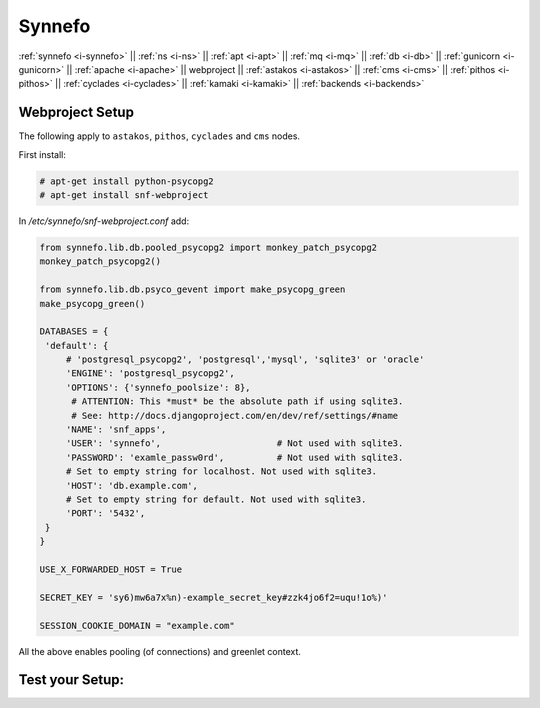 .. _i-webproject:

Synnefo
-------

:ref:`synnefo <i-synnefo>` ||
:ref:`ns <i-ns>` ||
:ref:`apt <i-apt>` ||
:ref:`mq <i-mq>` ||
:ref:`db <i-db>` ||
:ref:`gunicorn <i-gunicorn>` ||
:ref:`apache <i-apache>` ||
webproject ||
:ref:`astakos <i-astakos>` ||
:ref:`cms <i-cms>` ||
:ref:`pithos <i-pithos>` ||
:ref:`cyclades <i-cyclades>` ||
:ref:`kamaki <i-kamaki>` ||
:ref:`backends <i-backends>`

Webproject Setup
++++++++++++++++

The following apply to  ``astakos``, ``pithos``, ``cyclades`` and ``cms`` nodes.

First install:

.. code-block:: console

   # apt-get install python-psycopg2
   # apt-get install snf-webproject

In `/etc/synnefo/snf-webproject.conf` add:

.. code-block:: console

   from synnefo.lib.db.pooled_psycopg2 import monkey_patch_psycopg2
   monkey_patch_psycopg2()

   from synnefo.lib.db.psyco_gevent import make_psycopg_green
   make_psycopg_green()

   DATABASES = {
    'default': {
        # 'postgresql_psycopg2', 'postgresql','mysql', 'sqlite3' or 'oracle'
        'ENGINE': 'postgresql_psycopg2',
        'OPTIONS': {'synnefo_poolsize': 8},
         # ATTENTION: This *must* be the absolute path if using sqlite3.
         # See: http://docs.djangoproject.com/en/dev/ref/settings/#name
        'NAME': 'snf_apps',
        'USER': 'synnefo',                      # Not used with sqlite3.
        'PASSWORD': 'examle_passw0rd',          # Not used with sqlite3.
        # Set to empty string for localhost. Not used with sqlite3.
        'HOST': 'db.example.com',
        # Set to empty string for default. Not used with sqlite3.
        'PORT': '5432',
    }
   }

   USE_X_FORWARDED_HOST = True

   SECRET_KEY = 'sy6)mw6a7x%n)-example_secret_key#zzk4jo6f2=uqu!1o%)'

   SESSION_COOKIE_DOMAIN = "example.com"

All the above enables pooling (of connections) and greenlet context.


Test your Setup:
++++++++++++++++
